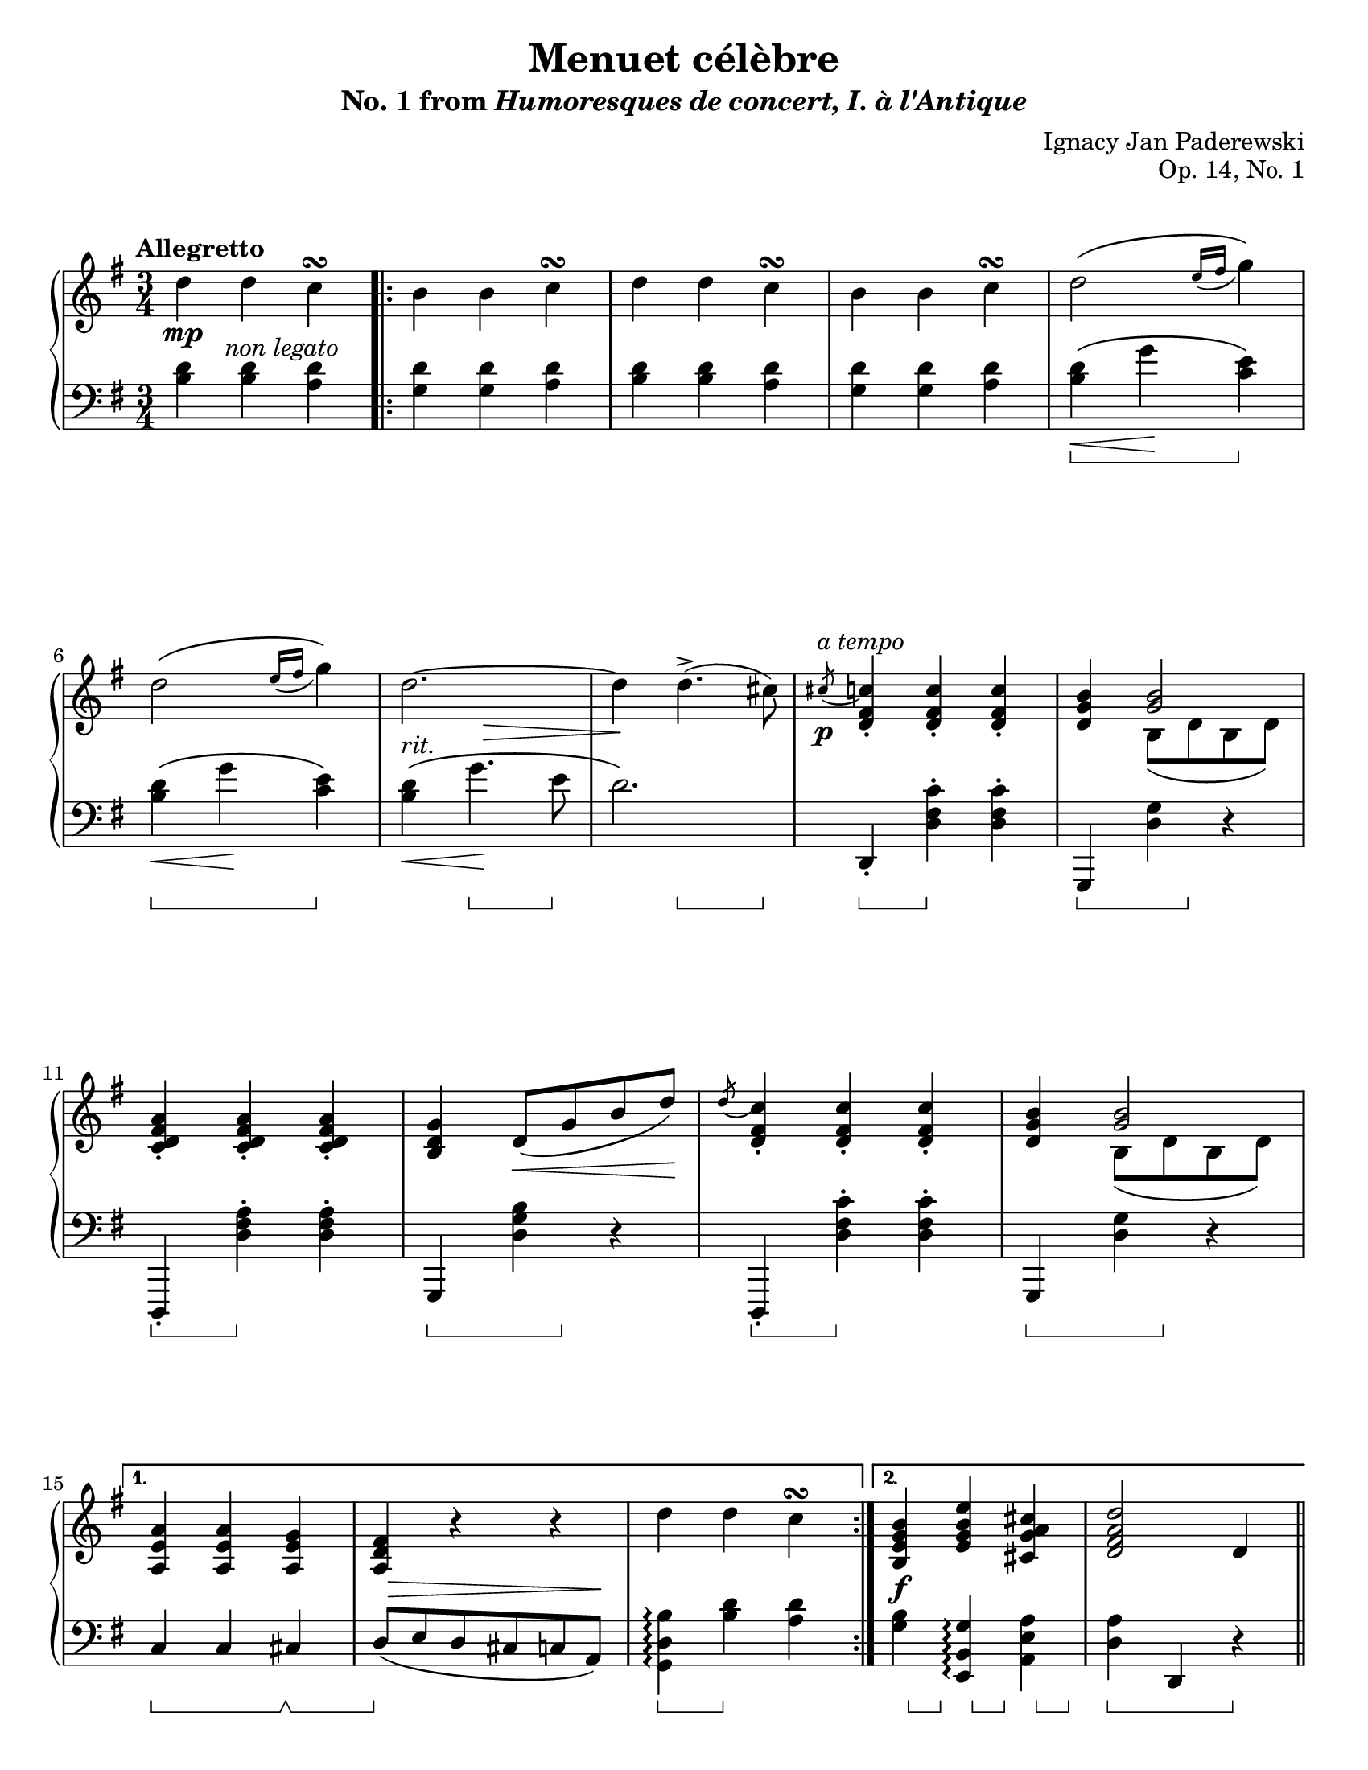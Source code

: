\version "2.24.0"
\language "english"
\pointAndClickOff

#(set-default-paper-size "letter")
\paper {
  print-page-number = ##f
  indent = 0
}

\header {
  title = "Menuet célèbre"
  subtitle = \markup { "No. 1 from" \italic { Humoresques de concert, I. à l'Antique} }
  composer = "Ignacy Jan Paderewski"
  opus = "Op. 14, No. 1"
  tagline = ##f
}

\layout {
  \context {
    \PianoStaff
    \accidentalStyle piano
    printKeyCancellation = ##f
    pedalSustainStyle = #'bracket
    %% \override TupletBracket.bracket-visibility = ##t
  }
}

global = {
  \key g \major
  \time 3/4
  \tempo "Allegretto"
}

%%%%%%%%%%%%%%%%%%%%%%%%%%%%%%%%%%%%%%%%%%%%%%%%%%%%%%%%%%%%%%%%%%%%%%%%
%% “REFRAIN”
%% mm. 9-14 are repeated several times in the piece verbatim

refrain.above = {
  \grace s8 -\markup \italic { a tempo } s2. |
  s2. * 5 |
}

refrain.upper = \relative {
  \slashedGrace cs''8( <c) fs, d>4-. q-. q-. |
  <b g d>
  <<
    <b g>2 \\
    { b,8\( d b d\) }
  >> |
  <c d fs a>4-. q-. q-. |
  <b d g> d8\( g b d\) |
  \slashedGrace d8( <c) fs, d>4-. q-. q-. |
  <b g d>
  <<
    <b g>2 \\
    { b,8\( d b d\) }
  >> |
}

refrain.between = {
  \grace { s8\p } s2. |
  s2. * 2 |
  s4 s4\< s8 s8\! |
  s2. * 2 |
}

refrain.lower = \relative {
  d,4-. <d' fs c'>-. q-. |
  g,, <d'' g> r |
  d,,-. <d'' fs a>-. q-. |
  g,, <d'' g b> r |
  d,,-. <d'' fs c'>-. q-. |
  g,, <d'' g> r |
}

refrain.below = {
  s4\sustainOn s4\sustainOff s4 |
  s4\sustainOn s8 s8\sustainOff s4 |
  s4\sustainOn s4\sustainOff s4 |
  s4\sustainOn s8 s8\sustainOff s4 |
  s4\sustainOn s4\sustainOff s4 |
  s4\sustainOn s8 s8\sustainOff s4 |
}

%%%%%%%%%%%%%%%%%%%%%%%%%%%%%%%%%%%%%%%%%%%%%%%%%%%%%%%%%%%%%%%%%%%%%%%%
%% A = mm. 1-19
%% 1 |: 2-14 [ 1. 15-17 :| 2. 18-19 ] ||

upper.A = \relative {
  \clef treble
  d''4 d c\turn |
  b b c\turn |
  d d c\turn |
  b b c\turn |
  d2\( \grace { e16( fs } g4)\) |
  d2\( \grace { e16( fs } g4)\) |
  d2.~ |
  4 d4.->( cs8) |

  \refrain.upper

  %% 1.
  <a, e' a>4 q <a e' g> |
  <a d fs> r r |
  d' d c\turn |
  %% 2.
  <b, e g b> <e g b e> <cs g' a cs> |
  <d fs a d>2 d4 |
}

lower.A = \relative {
  \clef bass
  <b d>4 q <a d> |
  \repeat volta 2 {
    <g d'> q <a d>
    <b d> q <a d> |
    <g d'> q <a d>
    <b d>\(\< g'\! <c, e>\) |
    <b d>\(\< g'\! <c, e>\) |
    <b d>\(\< g'4.\! e8 |
    d2.\) |

    \refrain.lower
  }
  \alternative {
    { % 1.
      c,4 c cs |
      d8\( e d cs c a\) |
      <g d' b'>4\arpeggio <b' d> <a d> |
    }
    { % 2.
      <g b> <e, b' g'>\arpeggio <a e' a> |
      <d a'> d, r |
    }
  }
}

editorial.above.A = {
  %% marks above the grand staff
  s2. * 8 |
  \refrain.above
  s2. * 5 |
}

editorial.between.A = {
  %% marks between the staves, e.g. dynamics
  s8.\mp s16-\markup \italic { non legato } s2 |
  s2. * 5 |
  s4-\markup \italic { rit. }
  \once \override Hairpin.endpoint-alignments = #`(,RIGHT . ,CENTER)
  \once \override Hairpin.to-barline = ##f
  s4\> s4 |
  s4\! s4 s4 |

  \refrain.between

  %% 1.
  s2. |
  \once \override Hairpin.endpoint-alignments = #`(,RIGHT . ,RIGHT)
  s8\> s8 * 4 s8\! |
  s2. |
  %% 2.
  s4\f s2 |
  s2. |
}

editorial.below.A = {
  %% marks below the grand staff, e.g. pedal marks
  s2. * 4 |
  s4\sustainOn s4 s4\sustainOff |
  s4\sustainOn s4 s4\sustainOff |
  s4 s4.\sustainOn s8\sustainOff |
  s4 s4.\sustainOn s8\sustainOff |

  \refrain.below

  %% 1.
  s4\sustainOn s4 s4\sustainOff\sustainOn |
  s4\sustainOff s2 |
  s4\sustainOn s4\sustainOff s4 |
  %% 2.
  s16 s8\sustainOn s16\sustainOff
  s16 s8\sustainOn s16\sustainOff
  s16 s8\sustainOn s16\sustainOff |
  s4\sustainOn s4 s4\sustainOff |
}

%%%%%%%%%%%%%%%%%%%%%%%%%%%%%%%%%%%%%%%%%%%%%%%%%%%%%%%%%%%%%%%%%%%%%%%%
%% B = mm. 20-44
%% |: 20-42 [ 1. 43 :| 2. 44 ] ||

upper.B = \relative {
  \repeat volta 2 {
    <a' fs>2. |
    <b g>2. |
    <c e,>2^\( <cs g>4 |
    <d fs,>2.\) |
    <a' fs a,>2. |
    <b g b,>2. |
    <c e, c>2 <cs a g cs,>4 |
    <d a fs d>4 r d,, |
    d' d c\turn |
    b b c\turn |
    d d c\turn |
    b b c\turn |
    d16\( e fs g a b c d e fs g e\) |
    d\( e fs g
    \ottava 1
    a b c d e fs g e\) |
    \barNumberCheck 34
    \once \omit TupletBracket
    \once \omit TupletNumber
    \magnifyMusic 0.75 \tuplet 33/6 {
      \stemDown
      d8[
      -\shape #'((0 . -2) (4 . 2) (-2 . 4) (0 . -3))
      -\(
      e d b
      \ottava 0
      g e d
      e d b g e d
      e d b g e d
      e d b g]
      \change Staff = "down"
      d[ b g d g b d g b
      %%\once \slurDown
      d]\)
      \shape #'((0.5 . 1) (1 . 0.5) (0 . 2) (-0.5 . 5))
      _(
      \stemNeutral
    }
    |
    \change Staff = "up"
    \barNumberCheck 35
    d'2~)\fermata 8 cs |

    \refrain.upper
    <e, g a>4-. <e g c>-. <c d fs>-. |
  }
  \alternative {
    { <b d g>2 d4 }
    { <b d g>2 g'4 }
  }
}

lower.B = \relative {
  d8\( e' d cs d c |
  b c b a b g |
  a gs a g fs e |
  d e d cs d a\) |

  <d d,> <e e,> <d d,> <cs cs,> <d d,> <c c,> |
  <b b,> <c c,> <b b,> <a a,> <b b,> <g g,> |
  <a a,> <gs gs,> <a a,> <g g,> <fs fs,> <e e,> |
  <d d,>4 <d d'> r |
  <d g,>-> <d' b' d> <d a' d> |
  <d g d'> <d, g,>-> <d' a' d> |
  <d b' d> <d, g,>-> <d' a' d> |
  <d g d'> <d, g,>-> <d' a' d> |
  <b' d>\(\< g'\! <c, e>\) |
  <b d>\(\< g'\! <c, e>\) |
  <b d>4 r4 s4 |
  R2.\fermata |

  \refrain.lower
  <c, a'>4-. <a a'>-. <d a'>-. |
  %% 1.
  <g, d' g>2 r4 |
  %% 2.
  <g d' g>2 r4 |
}

editorial.above.B = {
  %% marks above the grand staff
  \barNumberCheck 20
  s2.-\markup \italic { poco più mosso } |
  s2. * 14 |
  %% Not using refrain.upper here because the a tempo comes an eighth note early
  s2 s8 s8 -\markup \italic { a tempo } |
  s2. * 9 |
  \barNumberCheck 45
}

editorial.between.B = {
  %% marks between the staves, e.g. dynamics
  \barNumberCheck 20
  s2.\p |
  \once \override Hairpin.endpoint-alignments = #`(,RIGHT . ,CENTER)
  s8\< s8 s2 |
  s2. |
  s2 s8 s8\! |
  s8\f s8 s2 |
  s2. |
  s8
  \once \override Hairpin.endpoint-alignments = #`(,RIGHT . ,LEFT)
  \once \override Hairpin.to-barline = ##f
  s8\< s2 |
  s4 s4\! s4 |
  s4\ff s2 |
  s2. * 3 |
  \once \override Hairpin.endpoint-alignments = #`(,LEFT . ,LEFT)
  s16\< s8. s2 |
  s8 s16 s16\! s2 |
  \tuplet 33/6 {
    s8\f
    s8
    s8 -\markup \italic { rapidamente }
    s8 * 21
    \once \override Hairpin.Y-offset = -5
    s8\< s8 * 6 s8\! s8
  } |
  s2. |

  \refrain.between
  s2. * 3 |
}

editorial.below.B = {
  %% marks below the grand staff, e.g. pedal marks
  \barNumberCheck 20
  s2. * 7 |
  s4\sustainOn s4 s4\sustainOff |
  s4\sustainOn s4\sustainOff s4 |
  s4\sustainOn s4 s4\sustainOff |
  s4\sustainOn s4 s4\sustainOff |
  s4\sustainOn s4 s4\sustainOff |
  s2. * 2
  s4\sustainOn s4 s4 |
  s4\sustainOff s4 s4 |

  \refrain.below

  s16 s8\sustainOn s16\sustainOff
  s16 s8\sustainOn s16\sustainOff
  s16 s8\sustainOn s16\sustainOff |

  %% 1.
  s4\sustainOn s4 s4\sustainOff |
  %% 2.
  s4\sustainOn s4 s4\sustainOff |
}

breaks_ref = {
  s2. * 5 | \break
  \barNumberCheck 6 |
  s2. * 5 | \break
  \barNumberCheck 11
  s2. * 4 | \break
  \barNumberCheck 15
  s2. * 5 | \pageBreak
  \barNumberCheck 20
  s2. * 5 | \break
  \barNumberCheck 25
  s2. * 6 | \break
  \barNumberCheck 31
  s2. * 3 | \break
  \barNumberCheck 34
  s2. * 4 | \break
  \barNumberCheck 38
  s2. * 7 | \pageBreak
  \barNumberCheck 45
}

%%showLastLength =   % use this to only render the last few measures
\score {
  \new PianoStaff <<
    \new Dynamics \with {
      \override VerticalAxisGroup.staff-affinity = #DOWN
    }{
      \global
      \editorial.above.A
      \editorial.above.B
    }
    \new Staff = "up" {
      \global
      \upper.A
      \bar "||"
      \upper.B
      \bar "||"
    }
    \new Dynamics \with {
      \override VerticalAxisGroup.staff-affinity = #CENTER
    }{
      \global
      \editorial.between.A
      \editorial.between.B
    }
    \new Staff = "down" {
      \global
      \lower.A
      \lower.B
    }
    \new Dynamics \with {
      \override VerticalAxisGroup.staff-affinity = #UP
    }{
      \global
      \editorial.below.A
      \editorial.below.B
    }
    \new Dynamics {
      \global
      \breaks_ref
    }
  >>
}
